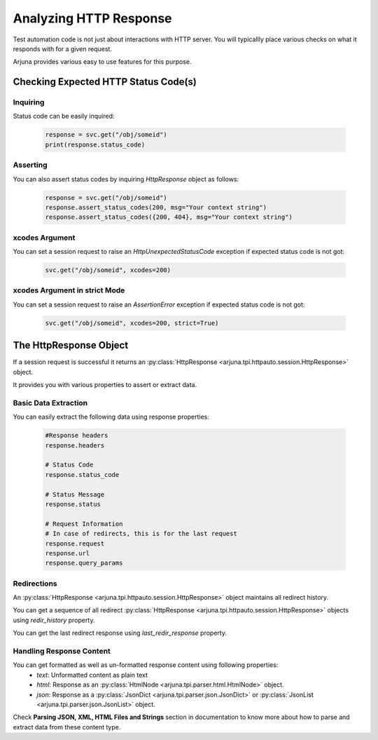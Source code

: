 .. _response:

Analyzing HTTP Response
=======================

Test automation code is not just about interactions with HTTP server. You will typicallly place various checks on what it responds with for a given request.

Arjuna provides various easy to use features for this purpose.

Checking **Expected HTTP Status Code(s)**
-----------------------------------------

**Inquiring**
^^^^^^^^^^^^^

Status code can be easily inquired:

    .. code-block:: python

        response = svc.get("/obj/someid")
        print(response.status_code)    


**Asserting**
^^^^^^^^^^^^^

You can also assert status codes by inquiring `HttpResponse` object as follows:

    .. code-block:: python

        response = svc.get("/obj/someid")
        response.assert_status_codes(200, msg="Your context string")
        response.assert_status_codes({200, 404}, msg="Your context string")


**xcodes** Argument
^^^^^^^^^^^^^^^^^^^

You can set a session request to raise an `HttpUnexpectedStatusCode` exception if expected status code is not got:

    .. code-block:: python

        svc.get("/obj/someid", xcodes=200)


**xcodes** Argument in **strict** Mode
^^^^^^^^^^^^^^^^^^^^^^^^^^^^^^^^^^^^^^

You can set a session request to raise an `AssertionError` exception if expected status code is not got:

    .. code-block:: python

        svc.get("/obj/someid", xcodes=200, strict=True)


The **HttpResponse** Object
---------------------------

If a session request is successful it returns an :py:class:`HttpResponse <arjuna.tpi.httpauto.session.HttpResponse>` object.

It provides you with various properties to assert or extract data.

Basic **Data Extraction**
^^^^^^^^^^^^^^^^^^^^^^^^^

You can easily extract the following data using response properties:

    .. code-block:: python

        #Response headers
        response.headers

        # Status Code
        response.status_code

        # Status Message
        response.status

        # Request Information
        # In case of redirects, this is for the last request
        response.request
        response.url
        response.query_params

**Redirections**
^^^^^^^^^^^^^^^^

An :py:class:`HttpResponse <arjuna.tpi.httpauto.session.HttpResponse>` object maintains all redirect history.

You can get a sequence of all redirect :py:class:`HttpResponse <arjuna.tpi.httpauto.session.HttpResponse>` objects using `redir_history` property.

You can get the last redirect response using `last_redir_response` property.

Handling **Response Content**
^^^^^^^^^^^^^^^^^^^^^^^^^^^^^

You can get formatted as well as un-formatted response content using following properties:
    * `text`: Unformatted content as plain text
    * `html`: Response as an :py:class:`HtmlNode <arjuna.tpi.parser.html.HtmlNode>` object.
    * `json`: Response as a :py:class:`JsonDict <arjuna.tpi.parser.json.JsonDict>` or :py:class:`JsonList <arjuna.tpi.parser.json.JsonList>` object.

Check **Parsing JSON, XML, HTML Files and Strings** section in documentation to know more about how to parse and extract data from these content type.
